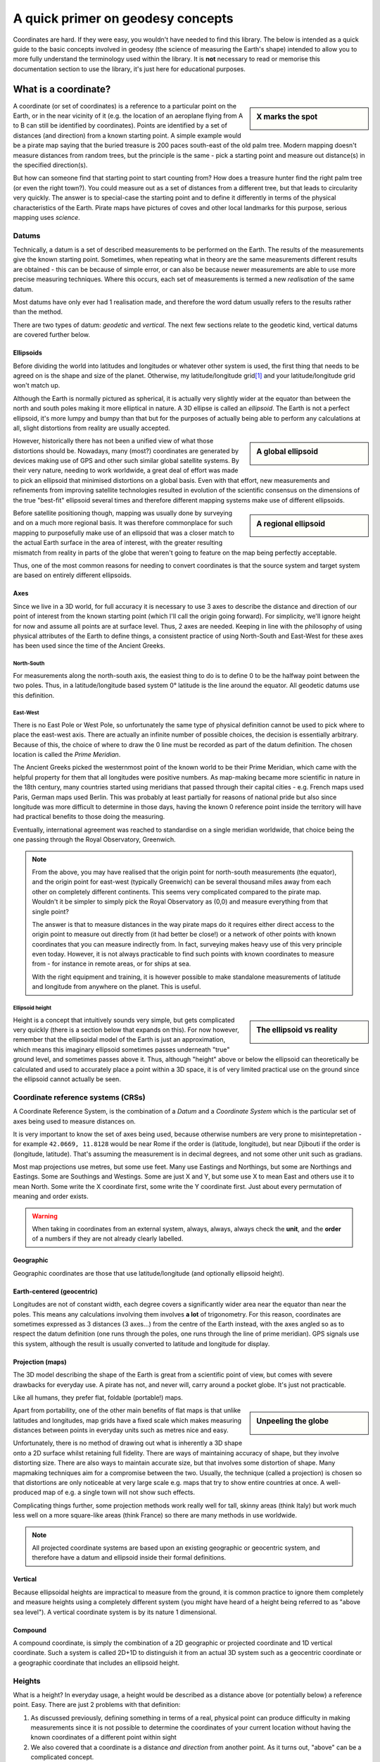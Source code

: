 A quick primer on geodesy concepts
==================================

Coordinates are hard. If they were easy, you wouldn't have needed to find this library. The below is intended as a quick
guide to the basic concepts involved in geodesy (the science of measuring the Earth's shape) intended to allow you to
more fully understand the terminology used within the library. It is **not** necessary to read or memorise this
documentation section to use the library, it's just here for educational purposes.

What is a coordinate?
---------------------

.. sidebar:: X marks the spot

    .. image:: images/piratemap.jpg

A coordinate (or set of coordinates) is a reference to a particular point on the Earth, or in the near vicinity of it
(e.g. the location of an aeroplane flying from A to B can still be identified by coordinates). Points are identified by a set
of distances (and direction) from a known starting point. A simple example would be a pirate map saying that the
buried treasure is 200 paces south-east of the old palm tree. Modern mapping doesn't measure distances from random trees,
but the principle is the same - pick a starting point and measure out distance(s) in the specified direction(s).

But how can someone find that starting point to start counting from? How does a treasure hunter find the right palm tree
(or even the right town?). You could measure out as a set of distances from a different tree, but that leads to circularity
very quickly. The answer is to special-case the starting point and to define it differently in terms of the physical
characteristics of the Earth. Pirate maps have pictures of coves and other local landmarks for this purpose, serious
mapping uses *science*.

Datums
^^^^^^
Technically, a datum is a set of described measurements to be performed on the Earth. The results of the measurements
give the known starting point. Sometimes, when repeating what in theory are the same measurements different results are
obtained - this can be because of simple error, or can also be because newer measurements are able to use more precise
measuring techniques. Where this occurs, each set of measurements is termed a new *realisation* of the same datum.

Most datums have only ever had 1 realisation made, and therefore the word datum usually refers to the results rather
than the method.

There are two types of datum: *geodetic* and *vertical*. The next few sections relate to the geodetic kind, vertical
datums are covered further below.

Ellipsoids
""""""""""
Before dividing the world into latitudes and longitudes or whatever other system is used, the first thing that needs to
be agreed on is the shape and size of the planet. Otherwise, my latitude/longitude grid\ [#f1]_ and your latitude/longitude
grid won't match up.

Although the Earth is normally pictured as spherical, it is actually very slightly wider at the equator than between
the north and south poles making it more elliptical in nature. A 3D ellipse is called an *ellipsoid*. The Earth is not a
perfect ellipsoid, it's more lumpy and bumpy than that but for the purposes of actually being able to perform any
calculations at all, slight distortions from reality are usually accepted.

.. sidebar:: A global ellipsoid

    .. image:: images/ellipsoidgeocentric.jpg

However, historically there has not been a unified view of what those distortions should be. Nowadays, many
(most?) coordinates are generated by devices making use of GPS and other such similar global satellite systems. By their
very nature, needing to work worldwide, a great deal of effort was made to pick an ellipsoid that minimised distortions
on a global basis. Even with that effort, new measurements and refinements from improving satellite technologies
resulted in evolution of the scientific consensus on the dimensions of the true "best-fit" ellipsoid several times and
therefore different mapping systems make use of different ellipsoids.

.. sidebar:: A regional ellipsoid

    .. image:: images/ellipsoidlocal.jpg

Before satellite positioning though, mapping was usually done by surveying and on a much more regional basis. It was
therefore commonplace for such mapping to purposefully make use of an ellipsoid that was a closer match to the actual
Earth surface in the area of interest, with the greater resulting mismatch from reality in parts of the globe that
weren't going to feature on the map being perfectly acceptable.

Thus, one of the most common reasons for needing to convert coordinates is that the source system and target system are
based on entirely different ellipsoids.

Axes
""""
Since we live in a 3D world, for full accuracy it is necessary to use 3 axes to describe the distance and direction of our
point of interest from the known starting point (which I'll call the origin going forward). For simplicity, we'll ignore
height for now and assume all points are at surface level. Thus, 2 axes are needed. Keeping in line with the philosophy
of using physical attributes of the Earth to define things, a consistent practice of using North-South and East-West for
these axes has been used since the time of the Ancient Greeks.

North-South
'''''''''''
For measurements along the north-south axis, the easiest thing to do is to define 0 to be the halfway point between the
two poles. Thus, in a latitude/longitude based system 0° latitude is the line around the equator. All geodetic datums
use this definition.

East-West
'''''''''
There is no East Pole or West Pole, so unfortunately the same type of physical definition cannot be used to pick where
to place the east-west axis. There are actually an infinite number of possible choices, the decision is essentially
arbitrary. Because of this, the choice of where to draw the 0 line must be recorded as part of the datum definition.
The chosen location is called the *Prime Meridian*.

The Ancient Greeks picked the westernmost point of the known world to be their Prime Meridian, which came with the
helpful property for them that all longitudes were positive numbers. As map-making became more scientific in nature in
the 18th century, many countries started using meridians that passed through their capital cities - e.g. French maps
used Paris, German maps used Berlin. This was probably at least partially for reasons of national pride but also since
longitude was more difficult to determine in those days, having the known 0 reference point inside the territory
will have had practical benefits to those doing the measuring.

Eventually, international agreement was reached to standardise on a single meridian worldwide, that choice being the one
passing through the Royal Observatory, Greenwich.

.. note::

    From the above, you may have realised that the origin point for north-south measurements (the equator), and the
    origin point for east-west (typically Greenwich) can be several thousand miles away from each other on completely
    different continents. This seems very complicated compared to the pirate map. Wouldn't it be simpler to simply pick
    the Royal Observatory as (0,0) and measure everything from that single point?

    The answer is that to measure distances in the way pirate maps do it requires either direct access to the origin point
    to measure out directly from (it had better be close!) or a network of other points with known
    coordinates that you can measure indirectly from. In fact, surveying makes heavy use of this very principle even today.
    However, it is not always practicable to find such points with known coordinates to measure from - for instance in
    remote areas, or for ships at sea.

    With the right equipment and training, it is however possible to make standalone measurements of latitude and
    longitude from anywhere on the planet. This is useful.

Ellipsoid height
''''''''''''''''
.. sidebar:: The ellipsoid vs reality

    .. image:: images/ellipsoidheight.png

Height is a concept that intuitively sounds very simple, but gets complicated very quickly (there is a section below
that expands on this). For now however, remember that the ellipsoidal model of the Earth is just an approximation, which
means this imaginary ellipsoid sometimes passes underneath "true" ground level, and sometimes passes above it.
Thus, although "height" above or below the ellipsoid can theoretically be calculated and used to accurately place a point
within a 3D space, it is of very limited practical use on the ground since the ellipsoid cannot actually be seen.

Coordinate reference systems (CRSs)
^^^^^^^^^^^^^^^^^^^^^^^^^^^^^^^^^^^
A Coordinate Reference System, is the combination of a *Datum* and a *Coordinate System* which is the particular set of
axes being used to measure distances on.

It is very important to know the set of axes being used, because otherwise numbers are very prone to misintepretation -
for example ``42.0669, 11.8128`` would be near Rome if the order is (latitude, longitude), but near Djibouti if the
order is (longitude, latitude). That's assuming the measurement is in decimal degrees, and not some other unit such as
gradians.

Most map projections use metres, but some use feet. Many use Eastings and Northings, but some are Northings and Eastings.
Some are Southings and Westings. Some are just X and Y, but some use X to mean East and others use it to mean North. Some
write the X coordinate first, some write the Y coordinate first. Just about every permutation of meaning and order
exists.

.. warning::
    When taking in coordinates from an external system, always, always, always check the **unit**, and the **order** of
    a numbers if they are not already clearly labelled.

Geographic
""""""""""
Geographic coordinates are those that use latitude/longitude (and optionally ellipsoid height).

Earth-centered (geocentric)
"""""""""""""""""""""""""""
Longitudes are not of constant width, each degree covers a significantly wider area near the equator than
near the poles. This means any calculations involving them involves **a lot** of trigonometry. For this reason,
coordinates are sometimes expressed as 3 distances (3 axes...) from the centre of the Earth instead, with the axes angled
so as to respect the datum definition (one runs through the poles, one runs through the line of prime meridian). GPS
signals use this system, although the result is usually converted to latitude and longitude for display.

Projection (maps)
"""""""""""""""""
The 3D model describing the shape of the Earth is great from a scientific point of view, but comes with severe drawbacks
for everyday use. A pirate has not, and never will, carry around a pocket globe. It's just not practicable.

Like all humans, they prefer flat, foldable (portable!) maps.

.. sidebar:: Unpeeling the globe

    .. image:: images/segments.jpg

Apart from portability, one of the other main benefits of flat maps is that unlike latitudes and longitudes, map grids
have a fixed scale which makes measuring distances between points in everyday units such as metres nice and easy.

Unfortunately, there is no method of drawing out what is inherently a 3D shape onto a 2D surface whilst retaining full
fidelity. There are ways of maintaining accuracy of shape, but they involve distorting size. There are also ways to
maintain accurate size, but that involves some distortion of shape. Many mapmaking techniques aim for a compromise
between the two. Usually, the technique (called a projection) is chosen so that distortions are only noticeable at very
large scale e.g. maps that try to show entire countries at once. A well-produced map of e.g. a single town will not show
such effects.

Complicating things further, some projection methods work really well for tall, skinny areas (think Italy) but work much
less well on a more square-like areas (think France) so there are many methods in use worldwide.

.. note::

    All projected coordinate systems are based upon an existing geographic or geocentric system, and therefore have a
    datum and ellipsoid inside their formal definitions.

Vertical
""""""""
Because ellipsoidal heights are impractical to measure from the ground, it is common practice to ignore them completely
and measure heights using a completely different system (you might have heard of a height being referred to
as "above sea level"). A vertical coordinate system is by its nature 1 dimensional.

Compound
""""""""
A compound coordinate, is simply the combination of a 2D geographic or projected coordinate and 1D vertical coordinate.
Such a system is called 2D+1D to distinguish it from an actual 3D system such as a geocentric coordinate or a geographic
coordinate that includes an ellipsoid height.

Heights
^^^^^^^
What is a height? In everyday usage, a height would be described as a distance above (or potentially below) a reference
point. Easy. There are just 2 problems with that definition:

1) As discussed previously, defining something in terms of a real, physical point can produce difficulty in making
   measurements since it is not possible to determine the coordinates of your current location without having the
   known coordinates of a different point within sight
2) We also covered that a coordinate is a distance *and direction* from another point. As it turns out, "above" can be
   a complicated concept.

Before satellite positioning existed the first problem was ignored by mapmakers (or rather the practical difficulties
were accepted as necessary). Heights were measured off a fixed point because there simply wasn't an alternative. In the
UK mainland the basis for zero height is mean sea level at Newlyn in Cornwall as read off the tide gauge a hundred years
ago and a marker was placed to use as physical reference. For Northern Ireland, using a reference point in Cornwall is
physically impossible and thus a different sea-level based reference point was established in Belfast.

Other islands around the UK coast also have their own 0m markers, and countries worldwide all use similar systems, for
instance the US and Canada use a system based upon the water in the Great Lakes and France has historically measured
heights from a spot near Marseille.

.. admonition:: True Story

    In 2015, the primary marker for the American Samoa Vertical Datum on the island of Tutuila was destroyed
    in an earthquake. Other secondary markers with derived/calculated heights were present on the island, but the
    earthquake meant that they had moved too much to be considered reliable indicators of their claimed position and
    therefore could not safely be used to back-calculate where the original 0m height line was.

    As a result, the US was forced to declare the datum as obsolete and today when height information is needed
    fresh surveys have to be made based on a new 0m origin marker that has no relation to the previous origin.

.. caution::
    Despite all being based on sea level, the 0m Newlyn marker, the 0m Belfast marker, the 0m Marseille marker and
    any/all other markers in different countries have *absolutely nothing in common with each other and are not
    interchangeable*. They were created at different dates, and even if they had all been created on the same day, sea
    levels at different points on the globe are not equal.

Which way up?
"""""""""""""

The other problem is the "direction" of height. In order to work out the relative height of an arbitrary point compared
to the reference marker a surveyor needs to know what direction to make their measurements.

.. sidebar:: Flat Earther problems

    .. image:: images/heightdirection.png

Intuitively we think of the ground as a flat surface, and height is simply the direction perpendicular to the ground.
This works perfectly well for everyday usage such as a pirate burying treasure "6 feet below the ground".

However, if we introduce the concept of a hill to that mental model it starts to become ambiguous. If one person is
standing at the bottom of a hill, and another person is standing on it...are they at the same height (actual ground level)
or is one of them higher than the other?

Additionally, as any pirate who has every tried to look over the horizon from the crow's nest has figured out, the Earth
is not, in fact, flat. It's possible to have a mountain ("higher") located "below" the horizon.

.. sidebar:: Up is the opposite of down

    .. image:: images/heightdirection2.png

The actual, scientific answer to that conundrum is that "down" is the direction of gravity (i.e. towards the centre
of the Earth), and "up" is the same axis just going the other way. That is, every point on the Earth measures "height"
in a slightly different direction from every other point. That's not as bad as it initially sounds for a surveyor though
because they can use a spirit level to determine what direction that is. It's fiddly and requires a lot of care but is
doable, and a spirit level is part of every surveyors toolkit.

The results of those measurements reveal that the Earth's gravity does not actually point at the centre of the Earth.
At first glance that seems it must be wrong, but if you think back to how the Earth isn't actually a perfect ellipsoid,
and nor is the landmass on it equally distributed it starts to makes sense. The line of 0m height that is produced by
keeping the spirit level level, is therefore not ellipsoidal but it also does not follow the contours of the Earth's
physical surface. It is it's own unique imaginary shape (yes, another one) and is called the *local geoid*.

.. note::
    Confusingly, "geoid height" refers to the distance between the *geoid* and the *ellipsoid*. The distance between the
    geoid and what you're measuring is called *orthometric height*.

.. note::
    For most of a landmass, this does mean that just as an "ellipsoid height" is not related to anything the eye can see,
    neither are geoid based heights other than at that single primary marker point.

Although countries worldwide have tended to settle on using bodies of water to set their 0 height points, this is an
arbitrary choice. It makes most of the country have positive height numbers which has practical benefits, but
scientifically they could have chosen literally any point in the country to be 0 and done their spirit levelling from
there instead. There are an infinite number of potential 0 heights that could have been picked with their corresponding
geoids (before choosing sea level at Newlyn, UK mainland heights were actually measured from a church in Liverpool).

In the last few decades it has become possible to measure gravity from space. Not needing a stable surface and
spirit level means that measuring a geoid does not need to stop at the coast anymore, but can continue over oceans too.
That means that it is now possible for heights to actually be comparable and interoperable between different
landmasses. This *global geoid* is defined as the geoid that most closely aligns with global mean sea level.

.. note::
    This means the global geoid doesn't go through a single prone-to-destruction marker point and no country gets bragging
    rights to having the definition be based on their land, but it does involve measuring the entire ocean instead
    which obviously presents some practical difficulties.

    Most national mapping therefore continue to use a local geoid, because it allows them to restrict the necessary
    survey work to within their own territory.

In summary, coordinates can measure heights in any of the following ways:
 * a by-product of a 3-axis based geocentric coordinate system
 * the distance from the imaginary ellipsoid, in the direction away from the centre of the ellipsoid
 * the distance from an imaginary local geoid referenced to local mean sea level, in the opposite direction to gravity
 * the distance from an imaginary global geoid referenced to global mean sea level, in the opposite direction to gravity

with absolutely none of them being referenced to actual physical ground characteristics at all.

.. caution::
    This means if you're just trying to locate points on the Earth surface, it is probably better to use coordinates
    *without a height* rather than specify a zero height as that almost certainly doesn't mean what you intend it to.

    And if you are trying to reference a height compared to local surface level ("the treasure is 6 feet below ground",
    "that building is 100 metres tall") specify that information separately to the coordinates.

.. _explained_epochs:

Epochs
^^^^^^
The Earth is not a static environment. Melting glaciers cause sea levels to change. Earthquakes cause land to suddenly
shift in sudden (and often catastrophic) ways. And continental drift causes continents to slowly, but continuously
change position. It is therefore important for high accuracy to record *when* the measurements were made. This date
portion of a coordinate is called an *epoch*.

.. admonition:: True Story

    An operator of 2 oil platforms located near each other wanted to install a bridge between them.
    The first platform was installed in the 1990s, the second was installed in the 2010s. Both platforms had accurate
    locations recorded at time of installation, and so the corresponding distance and angle between them were calculated
    and a bridge was pre-fabricated on-shore and brought to sea.

    It didn't fit. The calculated gap between them was wrong because the coordinates of the two platforms were taken 20
    years apart. This mistake cost **millions** to fix.

.. tip::
    Geodesy tends to use decimal years for epochs, e.g. 2000.40, or 2021.00. For ease of use PHPCoord deviates from this
    and accepts dates in standard PHP ``DateTime``/``DateTimeImmutable`` format instead.

    If, like most people you don't have dates for your coordinates, you can also use ``null`` or leave blank entirely.


EPSG codes
----------
.. sidebar:: EPSG

    .. image:: images/EPSG.png

The oil and gas industry relies very heavily upon precision surveying - accurate information as to location is of
critical importance to them, not just on a day-to-day "is this drill positioned where we think it is?" basis
but also for legal and regulatory purposes such as obtaining the necessary licenses. Given that almost every country in
the world has its own coordinate system(s) and also that oil and gas fields do not stop at national boundaries, the
ability to convert between them is a frequent necessity.

For that reason, one of their trade associations, the International Association of Oil & Gas Producers (IOGP) maintains
a database of coordinate system definitions and how to transform between them for use by their members known as the
EPSG Geodetic Parameter Dataset. They also generously make it available at no charge to non-members.

This dataset (maintained since 1985, public since 1993) is so useful that it has become a de-facto standard, and it is
incorporated into many, many GIS applications. The usage of "EPSG codes" to reference specific coordinate systems
has actually become so standardised that IOGP accepts submissions for new ones that have absolutely no relevance to their
own members.

Example EPSG codes you may have seen include:
  * EPSG:4326 for WGS84 (GPS)
  * EPSG:4269 for NAD83 (North America)
  * EPSG:4258 for ETRS89 (Europe)

PHPCoord also makes use of the EPSG dataset although for the most part tries to make it an implementation
detail rather than something that users should be aware of. It is possible to use EPSG codes directly if you know them
(e.g. taking in data from an external system), but it's not necessary to know the relevant code to use the software.

.. rubric:: Footnotes

.. [#f1] Technically called a graticule, but nobody knows that word
